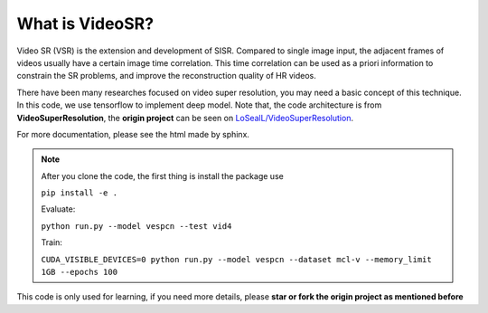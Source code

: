 What is VideoSR?
==================

Video SR (VSR) is the extension and development of SISR. Compared to single image input, the adjacent frames of videos usually have a certain image time correlation. This time correlation can be used as a priori information to constrain the SR problems, and improve the reconstruction quality of HR videos.

There have been many researches focused on video super resolution, you may need a basic concept of this technique. In this code, we use tensorflow to implement deep model. Note that, the code architecture is from **VideoSuperResolution**, the **origin project** can be seen on `LoSealL/VideoSuperResolution <https://github.com/LoSealL/VideoSuperResolution>`_.

For more documentation, please see the html made by sphinx.

.. note::
    After you clone the code, the first thing is install the package use 

    ``pip install -e .``    

    Evaluate:     

    ``python run.py --model vespcn --test vid4``      

    Train:     

    ``CUDA_VISIBLE_DEVICES=0 python run.py --model vespcn --dataset mcl-v --memory_limit 1GB --epochs 100``     

This code is only used for learning, if you need more details, please **star or fork the origin project as mentioned before**
